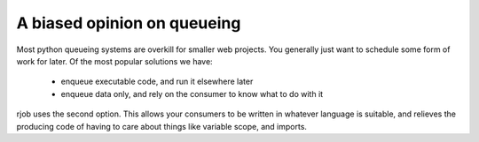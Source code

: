 .. _foreward:

A biased opinion on queueing
============================

Most python queueing systems are overkill for smaller web projects. You
generally just want to schedule some form of work for later. Of the most popular
solutions we have: 

 * enqueue executable code, and run it elsewhere later
 * enqueue data only, and rely on the consumer to know what to do with it 
   
rjob uses the second option. This allows your consumers to be written in whatever
language is suitable, and relieves the producing code of having to care about things
like variable scope, and imports.

